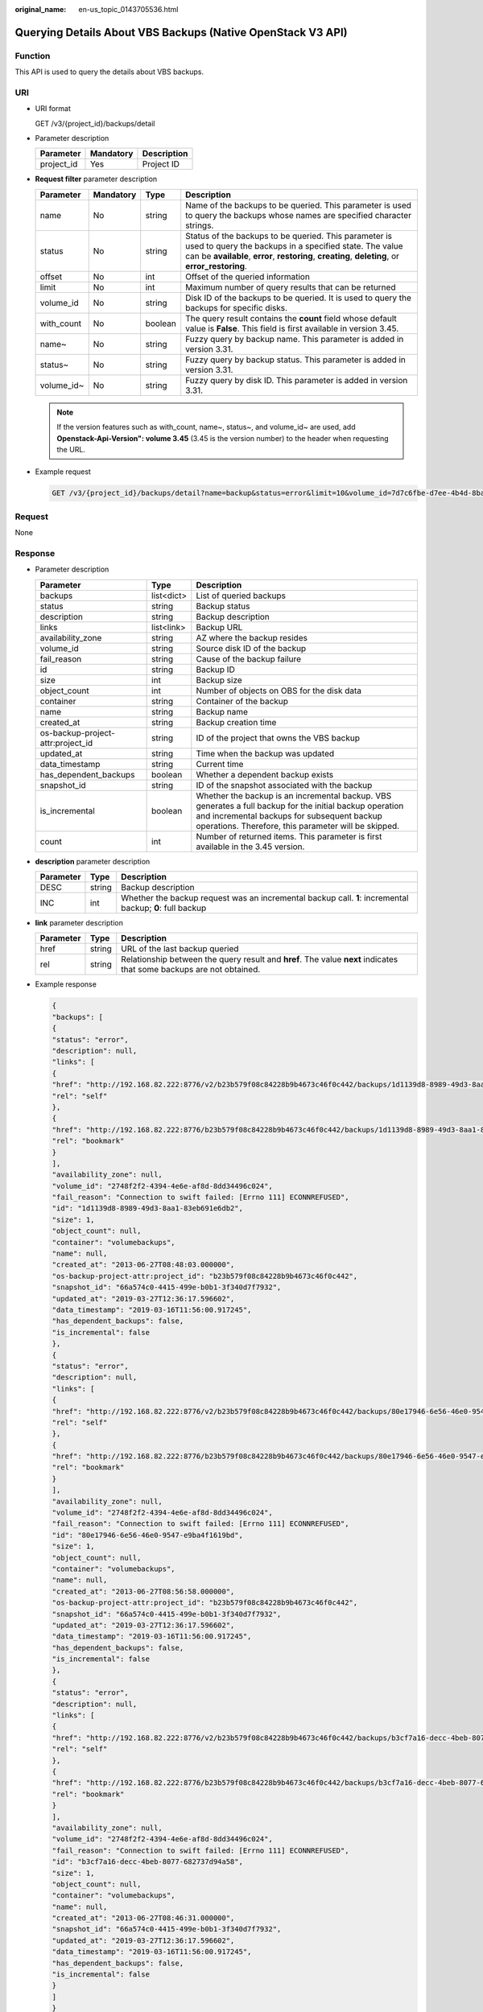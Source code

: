 :original_name: en-us_topic_0143705536.html

.. _en-us_topic_0143705536:

Querying Details About VBS Backups (Native OpenStack V3 API)
============================================================

Function
--------

This API is used to query the details about VBS backups.

URI
---

-  URI format

   GET /v3/{project_id}/backups/detail

-  Parameter description

   ========== ========= ===========
   Parameter  Mandatory Description
   ========== ========= ===========
   project_id Yes       Project ID
   ========== ========= ===========

-  **Request filter** parameter description

   +------------+-----------+---------+----------------------------------------------------------------------------------------------------------------------------------------------------------------------------------------------------------------------+
   | Parameter  | Mandatory | Type    | Description                                                                                                                                                                                                          |
   +============+===========+=========+======================================================================================================================================================================================================================+
   | name       | No        | string  | Name of the backups to be queried. This parameter is used to query the backups whose names are specified character strings.                                                                                          |
   +------------+-----------+---------+----------------------------------------------------------------------------------------------------------------------------------------------------------------------------------------------------------------------+
   | status     | No        | string  | Status of the backups to be queried. This parameter is used to query the backups in a specified state. The value can be **available**, **error**, **restoring**, **creating**, **deleting**, or **error_restoring**. |
   +------------+-----------+---------+----------------------------------------------------------------------------------------------------------------------------------------------------------------------------------------------------------------------+
   | offset     | No        | int     | Offset of the queried information                                                                                                                                                                                    |
   +------------+-----------+---------+----------------------------------------------------------------------------------------------------------------------------------------------------------------------------------------------------------------------+
   | limit      | No        | int     | Maximum number of query results that can be returned                                                                                                                                                                 |
   +------------+-----------+---------+----------------------------------------------------------------------------------------------------------------------------------------------------------------------------------------------------------------------+
   | volume_id  | No        | string  | Disk ID of the backups to be queried. It is used to query the backups for specific disks.                                                                                                                            |
   +------------+-----------+---------+----------------------------------------------------------------------------------------------------------------------------------------------------------------------------------------------------------------------+
   | with_count | No        | boolean | The query result contains the **count** field whose default value is **False**. This field is first available in version 3.45.                                                                                       |
   +------------+-----------+---------+----------------------------------------------------------------------------------------------------------------------------------------------------------------------------------------------------------------------+
   | name~      | No        | string  | Fuzzy query by backup name. This parameter is added in version 3.31.                                                                                                                                                 |
   +------------+-----------+---------+----------------------------------------------------------------------------------------------------------------------------------------------------------------------------------------------------------------------+
   | status~    | No        | string  | Fuzzy query by backup status. This parameter is added in version 3.31.                                                                                                                                               |
   +------------+-----------+---------+----------------------------------------------------------------------------------------------------------------------------------------------------------------------------------------------------------------------+
   | volume_id~ | No        | string  | Fuzzy query by disk ID. This parameter is added in version 3.31.                                                                                                                                                     |
   +------------+-----------+---------+----------------------------------------------------------------------------------------------------------------------------------------------------------------------------------------------------------------------+

   .. note::

      If the version features such as with_count, name~, status~, and volume_id~ are used, add **Openstack-Api-Version": volume 3.45** (3.45 is the version number) to the header when requesting the URL.

-  Example request

   .. code-block:: text

      GET /v3/{project_id}/backups/detail?name=backup&status=error&limit=10&volume_id=7d7c6fbe-d7ee-4b4d-8bae-bdd08b5604bb

Request
-------

None

Response
--------

-  Parameter description

   +-----------------------------------+------------+----------------------------------------------------------------------------------------------------------------------------------------------------------------------------------------------------------------+
   | Parameter                         | Type       | Description                                                                                                                                                                                                    |
   +===================================+============+================================================================================================================================================================================================================+
   | backups                           | list<dict> | List of queried backups                                                                                                                                                                                        |
   +-----------------------------------+------------+----------------------------------------------------------------------------------------------------------------------------------------------------------------------------------------------------------------+
   | status                            | string     | Backup status                                                                                                                                                                                                  |
   +-----------------------------------+------------+----------------------------------------------------------------------------------------------------------------------------------------------------------------------------------------------------------------+
   | description                       | string     | Backup description                                                                                                                                                                                             |
   +-----------------------------------+------------+----------------------------------------------------------------------------------------------------------------------------------------------------------------------------------------------------------------+
   | links                             | list<link> | Backup URL                                                                                                                                                                                                     |
   +-----------------------------------+------------+----------------------------------------------------------------------------------------------------------------------------------------------------------------------------------------------------------------+
   | availability_zone                 | string     | AZ where the backup resides                                                                                                                                                                                    |
   +-----------------------------------+------------+----------------------------------------------------------------------------------------------------------------------------------------------------------------------------------------------------------------+
   | volume_id                         | string     | Source disk ID of the backup                                                                                                                                                                                   |
   +-----------------------------------+------------+----------------------------------------------------------------------------------------------------------------------------------------------------------------------------------------------------------------+
   | fail_reason                       | string     | Cause of the backup failure                                                                                                                                                                                    |
   +-----------------------------------+------------+----------------------------------------------------------------------------------------------------------------------------------------------------------------------------------------------------------------+
   | id                                | string     | Backup ID                                                                                                                                                                                                      |
   +-----------------------------------+------------+----------------------------------------------------------------------------------------------------------------------------------------------------------------------------------------------------------------+
   | size                              | int        | Backup size                                                                                                                                                                                                    |
   +-----------------------------------+------------+----------------------------------------------------------------------------------------------------------------------------------------------------------------------------------------------------------------+
   | object_count                      | int        | Number of objects on OBS for the disk data                                                                                                                                                                     |
   +-----------------------------------+------------+----------------------------------------------------------------------------------------------------------------------------------------------------------------------------------------------------------------+
   | container                         | string     | Container of the backup                                                                                                                                                                                        |
   +-----------------------------------+------------+----------------------------------------------------------------------------------------------------------------------------------------------------------------------------------------------------------------+
   | name                              | string     | Backup name                                                                                                                                                                                                    |
   +-----------------------------------+------------+----------------------------------------------------------------------------------------------------------------------------------------------------------------------------------------------------------------+
   | created_at                        | string     | Backup creation time                                                                                                                                                                                           |
   +-----------------------------------+------------+----------------------------------------------------------------------------------------------------------------------------------------------------------------------------------------------------------------+
   | os-backup-project-attr:project_id | string     | ID of the project that owns the VBS backup                                                                                                                                                                     |
   +-----------------------------------+------------+----------------------------------------------------------------------------------------------------------------------------------------------------------------------------------------------------------------+
   | updated_at                        | string     | Time when the backup was updated                                                                                                                                                                               |
   +-----------------------------------+------------+----------------------------------------------------------------------------------------------------------------------------------------------------------------------------------------------------------------+
   | data_timestamp                    | string     | Current time                                                                                                                                                                                                   |
   +-----------------------------------+------------+----------------------------------------------------------------------------------------------------------------------------------------------------------------------------------------------------------------+
   | has_dependent_backups             | boolean    | Whether a dependent backup exists                                                                                                                                                                              |
   +-----------------------------------+------------+----------------------------------------------------------------------------------------------------------------------------------------------------------------------------------------------------------------+
   | snapshot_id                       | string     | ID of the snapshot associated with the backup                                                                                                                                                                  |
   +-----------------------------------+------------+----------------------------------------------------------------------------------------------------------------------------------------------------------------------------------------------------------------+
   | is_incremental                    | boolean    | Whether the backup is an incremental backup. VBS generates a full backup for the initial backup operation and incremental backups for subsequent backup operations. Therefore, this parameter will be skipped. |
   +-----------------------------------+------------+----------------------------------------------------------------------------------------------------------------------------------------------------------------------------------------------------------------+
   | count                             | int        | Number of returned items. This parameter is first available in the 3.45 version.                                                                                                                               |
   +-----------------------------------+------------+----------------------------------------------------------------------------------------------------------------------------------------------------------------------------------------------------------------+

-  **description** parameter description

   +-----------+--------+----------------------------------------------------------------------------------------------------------+
   | Parameter | Type   | Description                                                                                              |
   +===========+========+==========================================================================================================+
   | DESC      | string | Backup description                                                                                       |
   +-----------+--------+----------------------------------------------------------------------------------------------------------+
   | INC       | int    | Whether the backup request was an incremental backup call. **1**: incremental backup; **0**: full backup |
   +-----------+--------+----------------------------------------------------------------------------------------------------------+

-  **link** parameter description

   +-----------+--------+----------------------------------------------------------------------------------------------------------------------+
   | Parameter | Type   | Description                                                                                                          |
   +===========+========+======================================================================================================================+
   | href      | string | URL of the last backup queried                                                                                       |
   +-----------+--------+----------------------------------------------------------------------------------------------------------------------+
   | rel       | string | Relationship between the query result and **href**. The value **next** indicates that some backups are not obtained. |
   +-----------+--------+----------------------------------------------------------------------------------------------------------------------+

-  Example response

   .. code-block::

      {
      "backups": [
      {
      "status": "error",
      "description": null,
      "links": [
      {
      "href": "http://192.168.82.222:8776/v2/b23b579f08c84228b9b4673c46f0c442/backups/1d1139d8-8989-49d3-8aa1-83eb691e6db2",
      "rel": "self"
      },
      {
      "href": "http://192.168.82.222:8776/b23b579f08c84228b9b4673c46f0c442/backups/1d1139d8-8989-49d3-8aa1-83eb691e6db2",
      "rel": "bookmark"
      }
      ],
      "availability_zone": null,
      "volume_id": "2748f2f2-4394-4e6e-af8d-8dd34496c024",
      "fail_reason": "Connection to swift failed: [Errno 111] ECONNREFUSED",
      "id": "1d1139d8-8989-49d3-8aa1-83eb691e6db2",
      "size": 1,
      "object_count": null,
      "container": "volumebackups",
      "name": null,
      "created_at": "2013-06-27T08:48:03.000000",
      "os-backup-project-attr:project_id": "b23b579f08c84228b9b4673c46f0c442",
      "snapshot_id": "66a574c0-4415-499e-b0b1-3f340d7f7932",
      "updated_at": "2019-03-27T12:36:17.596602",
      "data_timestamp": "2019-03-16T11:56:00.917245",
      "has_dependent_backups": false,
      "is_incremental": false
      },
      {
      "status": "error",
      "description": null,
      "links": [
      {
      "href": "http://192.168.82.222:8776/v2/b23b579f08c84228b9b4673c46f0c442/backups/80e17946-6e56-46e0-9547-e9ba4f1619bd",
      "rel": "self"
      },
      {
      "href": "http://192.168.82.222:8776/b23b579f08c84228b9b4673c46f0c442/backups/80e17946-6e56-46e0-9547-e9ba4f1619bd",
      "rel": "bookmark"
      }
      ],
      "availability_zone": null,
      "volume_id": "2748f2f2-4394-4e6e-af8d-8dd34496c024",
      "fail_reason": "Connection to swift failed: [Errno 111] ECONNREFUSED",
      "id": "80e17946-6e56-46e0-9547-e9ba4f1619bd",
      "size": 1,
      "object_count": null,
      "container": "volumebackups",
      "name": null,
      "created_at": "2013-06-27T08:56:58.000000",
      "os-backup-project-attr:project_id": "b23b579f08c84228b9b4673c46f0c442",
      "snapshot_id": "66a574c0-4415-499e-b0b1-3f340d7f7932",
      "updated_at": "2019-03-27T12:36:17.596602",
      "data_timestamp": "2019-03-16T11:56:00.917245",
      "has_dependent_backups": false,
      "is_incremental": false
      },
      {
      "status": "error",
      "description": null,
      "links": [
      {
      "href": "http://192.168.82.222:8776/v2/b23b579f08c84228b9b4673c46f0c442/backups/b3cf7a16-decc-4beb-8077-682737d94a58",
      "rel": "self"
      },
      {
      "href": "http://192.168.82.222:8776/b23b579f08c84228b9b4673c46f0c442/backups/b3cf7a16-decc-4beb-8077-682737d94a58",
      "rel": "bookmark"
      }
      ],
      "availability_zone": null,
      "volume_id": "2748f2f2-4394-4e6e-af8d-8dd34496c024",
      "fail_reason": "Connection to swift failed: [Errno 111] ECONNREFUSED",
      "id": "b3cf7a16-decc-4beb-8077-682737d94a58",
      "size": 1,
      "object_count": null,
      "container": "volumebackups",
      "name": null,
      "created_at": "2013-06-27T08:46:31.000000",
      "snapshot_id": "66a574c0-4415-499e-b0b1-3f340d7f7932",
      "updated_at": "2019-03-27T12:36:17.596602",
      "data_timestamp": "2019-03-16T11:56:00.917245",
      "has_dependent_backups": false,
      "is_incremental": false
      }
      ]
      }

Status Codes
------------

-  Normal

   200

-  Abnormal

   +-----------------------------------+--------------------------------------------------------------------------------------------+
   | Status Code                       | Description                                                                                |
   +===================================+============================================================================================+
   | 400 Bad Request                   | The server failed to process the request.                                                  |
   +-----------------------------------+--------------------------------------------------------------------------------------------+
   | 401 Unauthorized                  | You must enter the username and password to access the requested page.                     |
   +-----------------------------------+--------------------------------------------------------------------------------------------+
   | 403 Forbidden                     | You are forbidden to access the requested page.                                            |
   +-----------------------------------+--------------------------------------------------------------------------------------------+
   | 404 Not Found                     | The server could not find the requested page.                                              |
   +-----------------------------------+--------------------------------------------------------------------------------------------+
   | 405 Method Not Allowed            | You are not allowed to use the method specified in the request.                            |
   +-----------------------------------+--------------------------------------------------------------------------------------------+
   | 406 Not Acceptable                | The response generated by the server could not be accepted by the client.                  |
   +-----------------------------------+--------------------------------------------------------------------------------------------+
   | 407 Proxy Authentication Required | You must use the proxy server for authentication so that the request can be processed.     |
   +-----------------------------------+--------------------------------------------------------------------------------------------+
   | 408 Request Timeout               | The request timed out.                                                                     |
   +-----------------------------------+--------------------------------------------------------------------------------------------+
   | 409 Conflict                      | The request could not be processed due to a conflict.                                      |
   +-----------------------------------+--------------------------------------------------------------------------------------------+
   | 500 Internal Server Error         | Failed to complete the request because of an internal service error.                       |
   +-----------------------------------+--------------------------------------------------------------------------------------------+
   | 501 Not Implemented               | Failed to complete the request because the server does not support the requested function. |
   +-----------------------------------+--------------------------------------------------------------------------------------------+
   | 502 Bad Gateway                   | Failed to complete the request because the request is invalid.                             |
   +-----------------------------------+--------------------------------------------------------------------------------------------+
   | 503 Service Unavailable           | Failed to complete the request because the service is unavailable.                         |
   +-----------------------------------+--------------------------------------------------------------------------------------------+
   | 504 Gateway Timeout               | A gateway timeout error occurred.                                                          |
   +-----------------------------------+--------------------------------------------------------------------------------------------+
